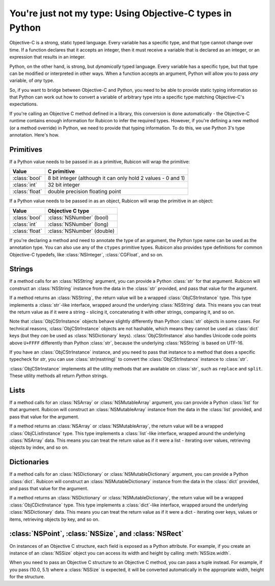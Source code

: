 ==========================================================
You're just not my type: Using Objective-C types in Python
==========================================================

Objective-C is a strong, static typed language. Every variable has a specific
type, and that type cannot change over time. If a function declares that it
accepts an integer, then it must receive a variable that is declared as an
integer, or an expression that results in an integer.

Python, on the other hand, is strong, but *dynamically* typed language. Every
variable has a specific type, but that type can be modified or interpreted in
other ways. When a function accepts an argument, Python will allow you to pass
*any* variable, of *any* type.

So, if you want to bridge between Objective-C and Python, you need to be able
to provide static typing information so that Python can work out how to convert
a variable of arbitrary type into a specific type matching Objective-C's
expectations.

If you're calling an Objective C method defined in a library, this conversion
is done automatically - the Objective-C runtime contains enough information for
Rubicon to infer the required types. However, if you're defining a new method
(or a method override) in Python, we need to provide that typing information.
To do this, we use Python 3's type annotation. Here's how.

Primitives
----------

If a Python value needs to be passed in as a primitive, Rubicon will wrap the
primitive:

============== ============================================================
Value          C primitive
============== ============================================================
:class:`bool`  8 bit integer (although it can only hold 2 values - 0 and 1)
:class:`int`   32 bit integer
:class:`float` double precision floating point
============== ============================================================

If a Python value needs to be passed in as an object, Rubicon will wrap the
primitive in an object:

============== ==========================
Value          Objective C type
============== ==========================
:class:`bool`  :class:`NSNumber` (bool)
:class:`int`   :class:`NSNumber` (long)
:class:`float` :class:`NSNumber` (double)
============== ==========================

If you're declaring a method and need to annotate the type of an argument, the
Python type name can be used as the annotation type. You can also use any of
the ``ctypes`` primitive types. Rubicon also provides type definitions for common
Objective-C typedefs, like :class:`NSInteger`, :class:`CGFloat`, and so on.

Strings
-------

If a method calls for an :class:`NSString` argument, you can provide a Python
:class:`str` for that argument. Rubicon will construct an :class:`NSString`
instance from the data in the :class:`str` provided, and pass that value for
the argument.

If a method returns an :class:`NSString`, the return value will be a wrapped
:class:`ObjCStrInstance` type. This type implements a :class:`str`-like
interface, wrapped around the underlying :class:`NSString` data. This means
you can treat the return value as if it were a string - slicing it,
concatenating it with other strings, comparing it, and so on.

Note that :class:`ObjCStrInstance` objects behave slightly differently than
Python :class:`str` objects in some cases. For technical reasons,
:class:`ObjCStrInstance` objects are not hashable, which means they cannot be
used as :class:`dict` keys (but they *can* be used as :class:`NSDictionary`
keys). :class:`ObjCStrInstance` also handles Unicode code points above
``U+FFFF`` differently than Python :class:`str`, because the underlying
:class:`NSString` is based on UTF-16.

If you have an :class:`ObjCStrInstance` instance, and you need to pass that
instance to a method that does a specific typecheck for `str`, you can use
:class:`str(nsstring)` to convert the :class:`ObjCStrInstance` instance to
:class:`str`.

:class:`ObjCStrInstance` implements all the utility methods that are available
on :class:`str`, such as ``replace`` and ``split``. These utility methods all
return *Python* strings.

Lists
-----

If a method calls for an :class:`NSArray` or :class:`NSMutableArray` argument,
you can provide a Python :class:`list` for that argument. Rubicon will
construct an :class:`NSMutableArray` instance from the data in the
:class:`list` provided, and pass that value for the argument.

If a method returns an :class:`NSArray` or :class:`NSMutableArray`, the return
value will be a wrapped :class:`ObjCListInstance` type. This type implements a
:class:`list`-like interface, wrapped around the underlying :class:`NSArray`
data. This means you can treat the return value as if it were a list -
iterating over values, retrieving objects by index, and so on.

Dictionaries
------------

If a method calls for an :class:`NSDictionary` or :class:`NSMutableDictionary`
argument, you can provide a Python :class:`dict`. Rubicon will construct an
:class:`NSMutableDictionary` instance from the data in the :class:`dict`
provided, and pass that value for the argument.

If a method returns an :class:`NSDictionary` or :class:`NSMutableDictionary`,
the return value will be a wrapped :class:`ObjCDictInstance` type. This type
implements a :class:`dict`-like interface, wrapped around the underlying
:class:`NSDictionary` data. This means you can treat the return value as if it
were a dict - iterating over keys, values or items, retrieving objects by key,
and so on.


:class:`NSPoint`, :class:`NSSize`, and :class:`NSRect`
------------------------------------------------------

On instances of an Objective C structure, each field is exposed as a Python
attribute. For example, if you create an instance of an :class:`NSSize` object
you can access its width and height by calling :meth:`NSSize.width`.

When you need to pass an Objective C structure to an Objective C method,
you can pass a tuple instead. For example, if you pass (10.0, 5.1) where a
:class:`NSSize` is expected, it will be converted automatically in the appropriate
width, height for the structure.
